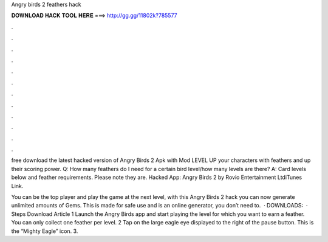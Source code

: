 Angry birds 2 feathers hack



𝐃𝐎𝐖𝐍𝐋𝐎𝐀𝐃 𝐇𝐀𝐂𝐊 𝐓𝐎𝐎𝐋 𝐇𝐄𝐑𝐄 ===> http://gg.gg/11802k?785577



.



.



.



.



.



.



.



.



.



.



.



.

free download the latest hacked version of Angry Birds 2 Apk with Mod LEVEL UP your characters with feathers and up their scoring power. Q: How many feathers do I need for a certain bird level/how many levels are there? A: Card levels below and feather requirements. Please note they are. Hacked App: Angry Birds 2 by Rovio Entertainment LtdiTunes Link.

You can be the top player and play the game at the next level, with this Angry Birds 2 hack you can now generate unlimited amounts of Gems. This is made for safe use and is an online generator, you don’t need to.  · DOWNLOADS:   · Steps Download Article 1 Launch the Angry Birds app and start playing the level for which you want to earn a feather. You can only collect one feather per level. 2 Tap on the large eagle eye displayed to the right of the pause button. This is the “Mighty Eagle” icon. 3.
